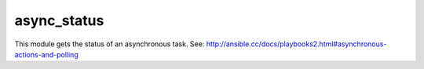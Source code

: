 .. _async_status:

async_status
``````````````````````````````

.. versionadded:: 0.5

This module gets the status of an asynchronous task. See: http://ansible.cc/docs/playbooks2.html#asynchronous-actions-and-polling 

.. raw:: html

    <table>
    <tr>
    <th class="head">parameter</th>
    <th class="head">required</th>
    <th class="head">default</th>
    <th class="head">choices</th>
    <th class="head">comments</th>
    </tr>
        <tr>
    <td>jid</td>
    <td>yes</td>
    <td></td>
    <td><ul></ul></td>
    <td>Job or task identifier</td>
    </tr>
        <tr>
    <td>mode</td>
    <td>no</td>
    <td>status</td>
    <td><ul><li>status</li><li>cleanup</li></ul></td>
    <td>if <code>status</code>, obtain the status; if <code>cleanup</code>, clean up the async job cache located in <code>~/.ansible_async/</code> for the specified job <em>jid</em>.</td>
    </tr>
        </table>

.. raw:: html

    <br/>

.. raw:: html

    <h4>Notes</h4>
        <p>See <a href='http://ansible.cc/docs/playbooks2.html#asynchronous-actions-and-polling'>http://ansible.cc/docs/playbooks2.html#asynchronous-actions-and-polling</a></p>
    